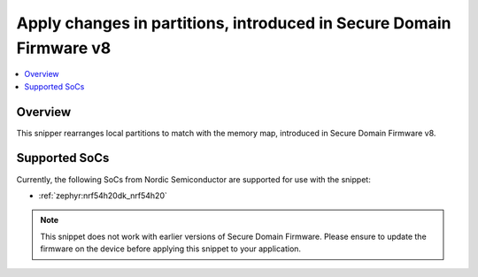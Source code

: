 .. _nrf54h-sdfw-v8:

Apply changes in partitions, introduced in Secure Domain Firmware v8
####################################################################

.. contents::
   :local:
   :depth: 2

Overview
********

This snipper rearranges local partitions to match with the memory map, introduced in Secure Domain Firmware v8.

Supported SoCs
**************

Currently, the following SoCs from Nordic Semiconductor are supported for use with the snippet:

* :ref:`zephyr:nrf54h20dk_nrf54h20`

.. note::
   This snippet does not work with earlier versions of Secure Domain Firmware.
   Please ensure to update the firmware on the device before applying this snippet to your application.
